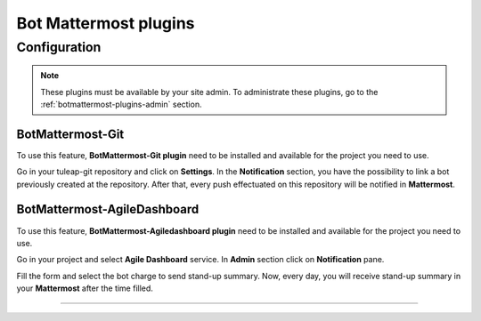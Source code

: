 .. _botmattermost-plugins:

Bot Mattermost plugins
======================

Configuration
-------------

.. NOTE:: These plugins must be available by your site admin. To administrate these plugins, go to the :ref:`botmattermost-plugins-admin` section.

.. _botmattermost-git:

BotMattermost-Git
`````````````````

To use this feature, **BotMattermost-Git plugin** need to be installed and available for the project you need to use.

Go in your tuleap-git repository and click on **Settings**. In the **Notification** section,
you have the possibility to link a bot previously created at the repository.
After that, every push effectuated on this repository will be notified in **Mattermost**.

.. image:: ../images/screenshots/bot-mattermost-plugins/botGitSetting.png
    :alt: Bot git settings
    :align: center

.. _botmattermost-agiledashboard:

BotMattermost-AgileDashboard
````````````````````````````
To use this feature, **BotMattermost-Agiledashboard plugin** need to be installed and available for the project you need to use.

Go in your project and select **Agile Dashboard** service. In **Admin** section click on **Notification** pane.

.. image:: ../images/screenshots/bot-mattermost-plugins/botADConf.png
    :alt: Bot agiledashboard configuration
    :align: center

Fill the form and select the bot charge to send stand-up summary.
Now, every day, you will receive stand-up summary in your **Mattermost** after the time filled.

________________________________________________________________________________

.. image:: ../images/screenshots/bot-mattermost-plugins/standupsummary.png
    :alt: stand-up summary
    :align: center
